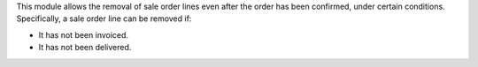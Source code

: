 This module allows the removal of sale order lines even after the order has been confirmed, under certain conditions. Specifically, a sale order line can be removed if:

- It has not been invoiced.
- It has not been delivered.
